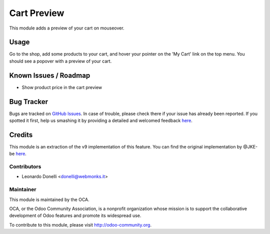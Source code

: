 ============
Cart Preview
============

This module adds a preview of your cart on mouseover.

Usage
=====

Go to the shop, add some products to your cart, and hover your pointer on the
'My Cart' link on the top menu. You should see a popover with a preview of your
cart.

.. image:: https://odoo-community.org/website/image/ir.attachment/5784_f2813bd/datas
   :alt: Try me on Runbot
   :target: https://runbot.odoo-community.org/runbot/113/51

Known Issues / Roadmap
======================

* Show product price in the cart preview

Bug Tracker
===========

Bugs are tracked on `GitHub Issues <https://github.com/OCA/e-commerce/issues>`_.
In case of trouble, please check there if your issue has already been reported.
If you spotted it first, help us smashing it by providing a detailed and welcomed feedback
`here <https://github.com/OCA/e-commerce/issues/new?body=module:%20website_sale_cart_preview%0Aversion:%208.0.1.0.0%0A%0A**Steps%20to%20reproduce**%0A-%20...%0A%0A**Current%20behavior**%0A%0A**Expected%20behavior**>`_.

Credits
=======

This module is an extraction of the v9 implementation of this feature.
You can find the original implementation by @JKE-be here__.

.. __: https://github.com/odoo/odoo/commit/a2b7678f10a9dd7c3c3a15ff1e444a6514e72252

Contributors
------------

* Leonardo Donelli <donelli@webmonks.it>

Maintainer
----------

.. image:: https://odoo-community.org/logo.png
   :alt: Odoo Community Association
   :target: https://odoo-community.org

This module is maintained by the OCA.

OCA, or the Odoo Community Association, is a nonprofit organization whose
mission is to support the collaborative development of Odoo features and
promote its widespread use.

To contribute to this module, please visit http://odoo-community.org.
